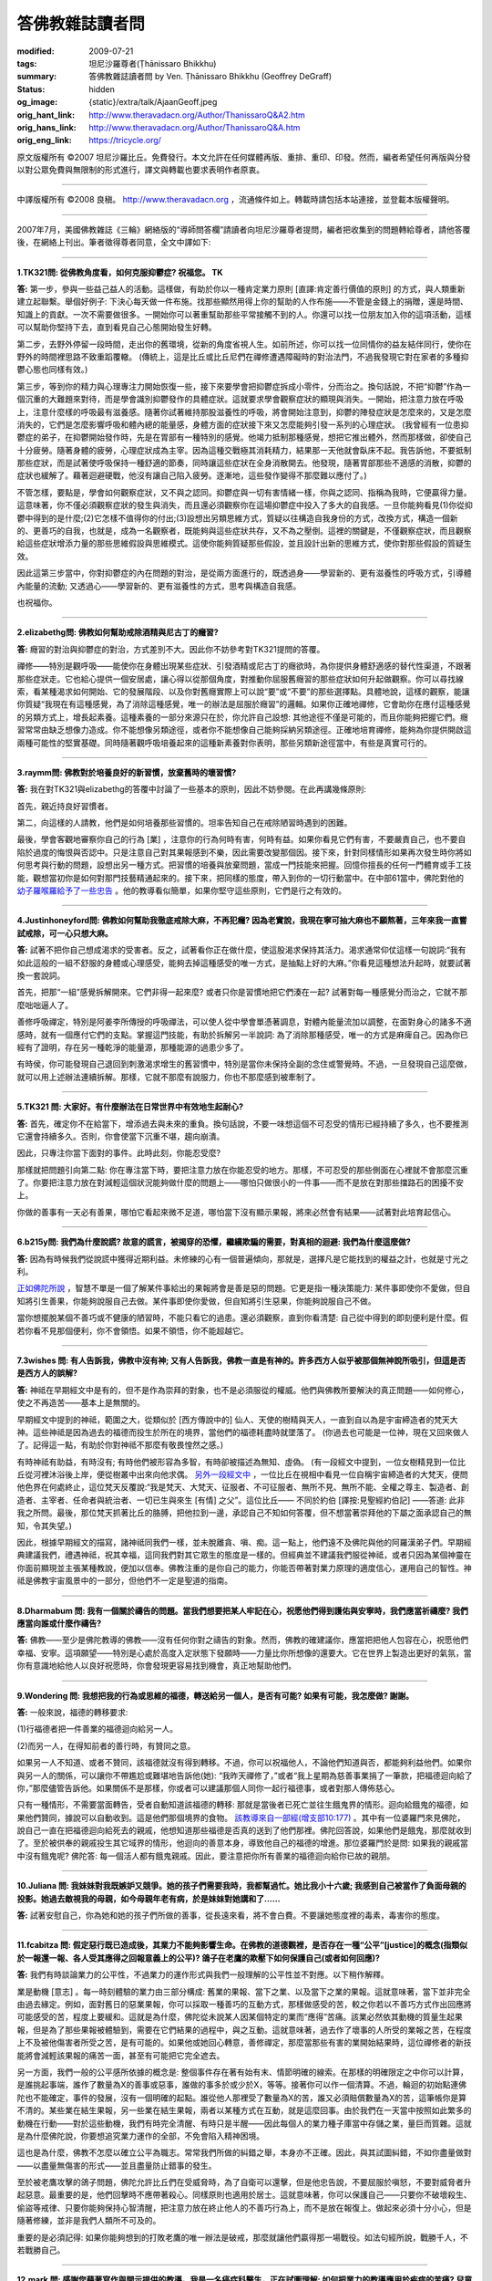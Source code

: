 答佛教雜誌讀者問
================

:modified: 2009-07-21
:tags: 坦尼沙羅尊者(Ṭhānissaro Bhikkhu)
:summary: 答佛教雜誌讀者問
          by Ven. Ṭhānissaro Bhikkhu (Geoffrey DeGraff)
:status: hidden
:og_image: {static}/extra/talk/Ajaan\ Geoff.jpeg
:orig_hant_link: http://www.theravadacn.org/Author/ThanissaroQ&A2.htm
:orig_hans_link: http://www.theravadacn.org/Author/ThanissaroQ&A.htm
:orig_eng_link: https://tricycle.org/


.. role:: small
   :class: is-size-7


.. raw:: html

   <div class="columns">
     <div class="column has-background-grey-lighter is-two-thirds">

.. raw:: html

   <div class="container has-text-centered">
     <p class="title is-2">答佛教雜誌讀者問</p>
     [作者]坦尼沙羅尊者
     <br>
     [中譯]良稹
   </div>

.. raw:: html

   </div>
   <div class="column has-background-light">

原文版權所有 ©2007  坦尼沙羅比丘。免費發行。本文允許在任何媒體再版、重排、重印、印發。然而，編者希望任何再版與分發以對公眾免費與無限制的形式進行，譯文與轉載也要求表明作者原衷。

----

中譯版權所有  ©2008 良稹。 http://www.theravadacn.org ，流通條件如上。轉載時請包括本站連接，並登載本版權聲明。

.. raw:: html

   </div>
   </div>

----

2007年7月，美國佛教雜誌《三輪》網絡版的“導師問答欄”請讀者向坦尼沙羅尊者提問，編者把收集到的問題轉給尊者，請他答覆後，在網絡上刊出。筆者徵得尊者同意，全文中譯如下:

----

**1.TK321問: 從佛教角度看，如何克服抑鬱症? 祝福您。 TK**

**答:** 第一步，參與一些益己益人的活動。這樣做，有助於你以一種肯定業力原則 :small:`[直譯:肯定善行價值的原則]` 的方式，與人類重新建立起聯繫。舉個好例子: 下決心每天做一件布施。找那些顯然用得上你的幫助的人作布施——不管是金錢上的捐贈，還是時間、知識上的貢獻。一次不需要做很多。一開始你可以著重幫助那些平常接觸不到的人。你還可以找一位朋友加入你的這項活動，這樣可以幫助你堅持下去，直到看見自己心態開始發生好轉。

第二步，去野外停留一段時間，走出你的舊環境，從新的角度省視人生。如前所述，你可以找一位同情你的益友結伴同行，使你在野外的時間裡思路不致重蹈覆轍。 (傳統上，這是比丘或比丘尼們在禪修遭遇障礙時的對治法門，不過我發現它對在家者的多種抑鬱心態也同樣有效。)

第三步，等到你的精力與心理專注力開始恢復一些，接下來要學會把抑鬱症拆成小零件，分而治之。換句話說，不把“抑鬱”作為一個沉重的大難題來對待，而是學會識別抑鬱發作的具體症狀。這就要求學會觀察症狀的顯現與消失。一開始，把注意力放在呼吸上，注意什麼樣的呼吸最有滋養感。隨著你試著維持那股滋養性的呼吸，將會開始注意到，抑鬱的陣發症狀是怎麼來的，又是怎麼消失的，它們是怎麼影響呼吸和體內總的能量感，身體方面的症狀接下來又怎麼能夠引發一系列的心理症狀。 (我曾經有一位患抑鬱症的弟子，在抑鬱開始發作時，先是在胃部有一種特別的感覺。他竭力抵制那種感覺，想把它推出體外，然而那樣做，卻使自己十分疲勞。隨著身體的疲勞，心理症狀成為主宰。因為這種交戰極其消耗精力，結果那一天他就會臥床不起。我告訴他，不要抵制那些症狀，而是試著使呼吸保持一種舒適的節奏，同時讓這些症狀在全身消散開去。他發現，隨著胃部那些不適感的消散，抑鬱的症狀也緩解了。藉著迴避硬戰，他沒有讓自己陷入疲勞。逐漸地，這些發作變得不那麼難以應付了。)

不管怎樣，要點是，學會如何觀察症狀，又不與之認同。抑鬱症與一切有害情緒一樣，你與之認同、指稱為我時，它便贏得力量。這意味著，你不僅必須觀察症狀的發生與消失，而且還必須觀察你在這場抑鬱症中投入了多大的自我感。一旦你能夠看見(1)你從抑鬱中得到的是什麼;(2)它怎樣不值得你的付出;(3)設想出另類思維方式，質疑以往構造自我身份的方式，改換方式，構造一個新的、更善巧的自我，也就是，成為一名觀察者，既能夠與這些症狀共存，又不為之壓倒。這裡的關鍵是，不僅觀察症狀，而且觀察給這些症狀增添力量的那些思維假設與思維模式。這使你能夠質疑那些假設，並且設計出新的思維方式，使你對那些假設的質疑生效。

因此這第三步當中，你對抑鬱症的內在問題的對治，是從兩方面進行的，既透過身——學習新的、更有滋養性的呼吸方式，引導體內能量的流動; 又透過心——學習新的、更有滋養性的方式，思考與構造自我感。

也祝福你。

----

**2.elizabethg問: 佛教如何幫助戒除酒精與尼古丁的癮習?**

**答:** 癮習的對治與抑鬱症的對治，方式差別不大。因此你不妨參考對TK321提問的答覆。

禪修——特別是觀呼吸——能使你在身體出現某些症狀、引發酒精或尼古丁的癮欲時，為你提供身體舒適感的替代性渠道，不跟著那些症狀走。它也給心提供一個安居處，讓心得以從那個角度，對推動你屈服舊癮習的那些症狀如何升起做觀察。你可以尋找線索，看某種渴求如何開始、它的發展階段、以及你對舊癮實際上可以說“要”或“不要”的那些選擇點。具體地說，這樣的觀察，能讓你質疑“我現在有這種感覺，為了消除這種感覺，唯一的辦法是屈服於癮習”的邏輯。如果你正確地禪修，它會助你在應付這種感覺的另類方式上，增長起素養。這種素養的一部分來源只在於，你允許自己設想: 其他途徑不僅是可能的，而且你能夠把握它們。癮習常常由缺乏想像力造成。你不能想像另類途徑，或者你不能想像自己能夠採納另類途徑。正確地培育禪修，能夠為你提供開啟這兩種可能性的堅實基礎。同時隨著觀呼吸培養起來的這種新素養對你表明，那些另類新途徑當中，有些是真實可行的。

----

**3.raymm問: 佛教對於培養良好的新習慣，放棄舊時的壞習慣?**

**答:** 我在對TK321與elizabethg的答覆中討論了一些基本的原則，因此不妨參閱。在此再講幾條原則:

首先，親近持良好習慣者。

第二，向這樣的人請教，他們是如何培養那些習慣的。坦率告知自己在戒除陋習時遇到的困難。

最後，學會客觀地審察你自己的行為 :small:`[業]` ，注意你的行為何時有害，何時有益。如果你看見它們有害，不要嚴責自己，也不要自陷於過度的悔恨與否認中。只是注意自己對其果報感到不樂，因此需要改變那個因。接下來，針對同樣情形如果再次發生時你將如何思考與行動的問題，設想出另一種方式。把習慣的培養與放棄問題，當成一門技能來把握。回憶你擅長的任何一門體育或手工技能，觀想當初你是如何對那門技藝精通起來的。接下來，把同樣的態度，帶入到你的一切行動當中。在中部61當中，佛陀對他的 `幼子羅喉羅給予了一些忠告`_ 。他的教導看似簡單，如果你堅守這些原則，它們是行之有效的。

.. _幼子羅喉羅給予了一些忠告: http://www.theravadacn.org/Sutta/Ambalatthikarahulovada.htm
.. TODO: replace 幼子羅喉羅給予了一些忠告 link

----

**4.Justinhoneyford問: 佛教如何幫助我徹底戒除大麻，不再犯癮? 因為老實說，我現在寧可抽大麻也不願熬著，三年來我一直嘗試戒除，可一心只想大麻。**

**答:** 試著不把你自己想成渴求的受害者。反之，試著看你正在做什麼，使這股渴求保持其活力。渴求通常仰仗這樣一句說詞:“我有如此這般的一組不舒服的身體或心理感受，能夠去掉這種感受的唯一方式，是抽點上好的大麻。”你看見這種想法升起時，就要試著換一套說詞。

首先，把那“一組”感覺拆解開來。它們非得一起來麼? 或者只你是習慣地把它們湊在一起? 試著對每一種感覺分而治之，它就不那麼咄咄逼人了。

善修呼吸禪定，特別是阿姜李所傳授的呼吸禪法，可以使人從中學會單憑著調息，對體內能量流加以調整，在面對身心的諸多不適感時，就有一個應付它們的支點。掌握這門技能，有助於拆解另一半說詞: 為了消除那種感受，唯一的方式是麻痺自己。因為你已經有了證明，存在另一種乾淨的能量源，那種能源的過患少多了。

有時侯，你可能發現自己退回到刺激渴求增生的舊習慣中，特別是當你未保持全副的念住或警覺時。不過，一旦發現自己這麼做，就可以用上述辦法連續拆解。那樣，它就不那麼有說服力，你也不那麼感到被牽制了。

----

**5.TK321 問: 大家好。有什麼辦法在日常世界中有效地生起耐心?**

**答:** 首先，確定你不在給當下，增添過去與未來的重負。換句話說，不要一味想這個不可忍受的情形已經持續了多久，也不要推測它還會持續多久。否則，你會使當下沉重不堪，趨向崩潰。

因此，只專注你當下面對的事件。此時此刻，你能忍受麼?

那樣就把問題引向第二點: 你在專注當下時，要把注意力放在你能忍受的地方。那樣，不可忍受的那些側面在心裡就不會那麼沉重了。你要把注意力放在對減輕這個狀況能夠做什麼的問題上——哪怕只做很小的一件事——而不是放在對那些擋路石的困擾不安上。

你做的善事有一天必有善果，哪怕它看起來微不足道，哪怕當下沒有顯示果報，將來必然會有結果——試著對此培育起信心。

----

**6.b215y問: 我們為什麼說謊? 故意的謊言，被揭穿的恐懼，繼續欺騙的需要，對真相的迴避: 我們為什麼這麼做?**

**答:** 因為有時候我們從說謊中獲得近期利益。未修練的心有一個普遍傾向，那就是，選擇凡是它能找到的權益之計，也就是寸光之利。

`正如佛陀所說`_ ，智慧不單是一個了解某件事給出的果報將會是善是惡的問題。它更是指一種決策能力: 某件事即使你不愛做，但自知將引生善果，你能夠說服自己去做。某件事即使你愛做，但自知將引生惡果，你能夠說服自己不做。

當你想擺脫某個不善巧或不健康的陋習時，不能只看它的過患。還必須觀察，直到你看清楚: 自己從中得到的即刻便利是什麼。假若你看不見那個便利，你不會領悟。如果不領悟，你不能超越它。

.. _正如佛陀所說: http://www.theravadacn.org/Sutta/passages.htm#panna
.. TODO: replace 正如佛陀所說 link

----

**7.3wishes 問: 有人告訴我，佛教中沒有神; 又有人告訴我，佛教一直是有神的。許多西方人似乎被那個無神說所吸引，但這是否是西方人的誤解?**

**答:** 神祗在早期經文中是有的，但不是作為崇拜的對象，也不是必須服從的權威。他們與佛教所要解決的真正問題——如何修心，使之不再造苦——基本上是無關的。

早期經文中提到的神祗，範圍之大，從類似於 :small:`[西方傳說中的]` 仙人、天使的樹精與天人，一直到自以為是宇宙締造者的梵天大神。這些神祗是因為過去的福德而投生於所在的境界，當他們的福德耗盡時就墜落了。 (你過去也可能是一位神，現在又回來做人了。記得這一點，有助於你對神祗不那麼有敬畏惶然之感。)

有時神祗有助益，有時沒有; 有時他們被形容為多智，有時卻被描述為無知、虛偽。 (有一段經文中提到，一位女樹精見到一位比丘從河裡沐浴後上岸，便從樹叢中出來向他求偶。 `另外一段經文中`_ ，一位比丘在視相中看見一位自稱宇宙締造者的大梵天，便問他色界在何處終止，這位梵天反覆說:“我是梵天、大梵天、征服者、不可征服者、無所不見、無所不能、全權之尊主、製造者、創造者、主宰者、任命者與統治者、一切已生與來生 :small:`[有情]` 之父”。這位比丘—— 不同於約伯 :small:`[譯按:見聖經約伯記]` ——答道: 此非我之所問。最後，那位梵天抓著比丘的胳膊，把他拉到一邊，承認自己不知如何答覆，但不想當著崇拜他的下屬之面承認自己的無知，令其失望。)

因此，根據早期經文的描寫，諸神祗同我們一樣，並未脫離貪、嗔、痴。這一點上，他們遠不及佛陀與他的阿羅漢弟子們。早期經典建議我們，禮遇神祗，祝其幸福，這同我們對其它眾生的態度是一樣的。但經典並不建議我們服從神祗，或者只因為某個神靈在你面前顯現並主張某種教說，便加以信奉。佛教注重的是你自己的能力，你能否帶著對業力原理的適度信心，運用自己的智性。神祗是佛教宇宙風景中的一部分，但他們不一定是聖道的指南。

.. _另外一段經文中: http://www.theravadacn.org/Refuge/sagga.htm#greatbrahma
.. TODO: replace 另外一段經文中 link

----

**8.Dharmabum 問: 我有一個關於禱告的問題。當我們想要把某人牢記在心，祝愿他們得到護佑與安寧時，我們應當祈禱麼? 我們應當向誰或什麼作禱告?**

**答:** 佛教——至少是佛陀教導的佛教——沒有任何你對之禱告的對象。然而，佛教的確建議你，應當把把他人包容在心，祝愿他們幸福、安寧。這項願望——特別是心處於高度入定狀態下發願時——力量比你所想像的還要大。它在世界上製造出更好的氣氛，當你有意識地給他人以良好祝愿時，你會發現更容易找到機會，真正地幫助他們。

----

**9.Wondering 問: 我想把我的行為或思維的福德，轉送給另一個人，是否有可能? 如果有可能，我怎麼做? 謝謝。**

**答:** 一般來說，福德的轉移要求:

(1)行福德者把一件善業的福德迴向給另一人。

(2)而另一人，在得知前者的善行時，有贊同之意。

如果另一人不知道、或者不贊同，該福德就沒有得到轉移。不過，你可以祝福他人，不論他們知道與否，都能夠利益他們。如果你與另一人的關係，可以讓你不帶尷尬或難堪地告訴他(她): “我昨天禪修了，”或者“我上星期為慈善事業捐了一筆款，把福德迴向給了你，”那麼儘管告訴他。如果關係不是那樣，你或者可以建議那個人同你一起行福德事，或者對那人傳佈慈心。

只有一種情形，不需要當面轉告，受者自動知道該福德的轉移: 那就是當後者已死亡並往生餓鬼界的情形。迴向給餓鬼的福德，如果他們贊同，據說可以自動收到。這是他們那個境界的食物。 `該教導來自一部經(增支部10:177)`_ 。其中有一位婆羅門來見佛陀，說自己一直在把福德迴向給死去的親戚，他想知道那些福德是否真的送到了他們那裡。佛陀回答說，如果他們是餓鬼，那麼就收到了。至於被供奉的親戚投生其它域界的情形，他迴向的善意本身，導致他自己的福德的增進。那位婆羅門於是問: 如果我的親戚當中沒有餓鬼呢? 佛陀答: 每一個活人都有餓鬼親戚。因此，要注意把你所有善業的福德迴向給你已故的親朋。

.. _該教導來自一部經(增支部10\:177): http://www.theravadacn.org/Sutta/StudyGuidePunna.htm#offer
.. TODO: replace 該教導來自一部經(增支部10:177) link

----

**10.Juliana 問: 我妹妹對我既嫉妒又競爭。她的孩子們需要我時，我都幫過忙。她比我小十六歲; 我感到自己被當作了負面母親的投影。她過去敵視我的母親，如今母親年老有病，於是妹妹對她講和了……**

**答:** 試著安慰自己，你為她和她的孩子們所做的善事，從長遠來看，將不會白費。不要讓她態度裡的毒素，毒害你的態度。

----

**11.fcabitza 問: 假定惡行既已造成後，其業力不能夠影響生命。在佛教的道德觀裡，是否存在一種“公平”[justice]的概念(指類似於一報還一報、各人受其應得之回報意義上的公平)? 鴿子在老鷹的欺壓下如何保護自己(或者如何回應)?**

**答:** 我們有時談論業力的公平性，不過業力的運作形式與我們一般理解的公平性並不對應。以下稍作解釋。

業是動機 :small:`[意志]` 。每一時刻體驗的業力由三部分構成: 舊業的果報、當下之業、以及當下之業的果報。這就意味著，當下並非完全由過去緣定。例如，面對舊日的惡業果報，你可以採取一種善巧的互動方式，那樣做感受的苦，較之你若以不善巧方式作出回應將可能感受的苦，程度上要緩和。這就是為什麼，佛陀從未說某人因某個特定的業而“應得”苦痛。該業必然依其動機的質量生起果報，但是為了那些果報被體驗到，需要在它們結果的過程中，與之互動。這就意味著，過去作了壞事的人所受的業報之苦，在程度上不及被他傷害者所受之苦，是有可能的。如果他或她回心轉意，善修禪定，那麼當那些有害的業開始結果時，這位禪修者的新技能將會減輕該果報的痛苦一面，甚至有可能把它完全遮去。

另一方面，我們一般的公平感所依據的概念是: 整個事件存在著有始有末、情節明確的線索。在那樣的明確限定之中你可以計算，是誰挑起事端，誰作了數量為X的善事或惡事，誰做的事多於或少於X，等等。接著你可以作一個清算。不過，輪迴的初始點連佛陀也不能確定，事件的發展，沒有一個明確的起點。誰從他人那裡受了數量為X的苦，誰又必須賠償數量為X的苦，這筆帳你是算不清的。某些業在結生果報，另一些業在結生果報，兩者以某種方式在互動，就是這麼回事。由於我們在一天當中按照如此繁多的動機在行動——對於這些動機，我們有時完全清醒、有時只是半醒——因此每個人的業力種子庫當中存儲之業，量巨而質雜。這就是為什麼佛陀說，你要想追究業力運作的全部，不免會陷入精神困境。

這也是為什麼，佛教不怎麼以確立公平為職志。常常我們所做的糾錯之舉，本身亦不正確。因此，與其試圖糾錯，不如你盡量做對——以盡量無傷害的形式——並且盡量防止錯事的發生。

至於被老鷹攻擊的鴿子問題，佛陀允許比丘們在受威脅時，為了自衛可以還擊，但是他忠告說，不要屈服於嗔怒，不要對威脅者升起惡意。最重要的是，他們回擊時不應帶著殺心。同樣原則也適用於居士。這就意味著，你可以保護自己——只要你不破壞殺生、偷盜等戒律、只要你能夠保持心智清醒，把注意力放在終止他人的不善巧行為上，而不是放在報復上。做起來必須十分小心，但是隨著修練，並非是我們人類所不可及的。

重要的是必須記得: 如果你能夠想到的打敗老鷹的唯一辦法是破戒，那麼就讓他們贏得那一場戰役。如法句經所說，戰勝千人，不若戰勝自己。

----

**12.mark 問: 感謝您藉著寫作與開示提供的教導。我是一名癌症科醫生，正在試圖理解: 如何把業力的教導應用於疾病的苦痛? 兒童晚期癌症的痛苦，如何與過去的動機相關?**

**答:** 事情並非是，各人有一份業力的單本帳目，我們看人時，看見的是他們過去所有善業惡業的總帳。而是，我們應當把每一件舊業看成一粒種子，並且記得人人都有一個巨大的種子庫。有些種子發芽快，有些長久隨眠。同時，每個人隨著每一個有動機的行動，又在繼續製造新的種子。任何一個時刻我們看到的，只是那些當下正在發芽與結果的種子。我們不了解那個果報會持續多久，是否還會有與之相剋的其它種子正等著壓倒我們當下所見的種子。

就疾病來說，這意味著，疾病的痛苦是那些正在異熟結果的舊業與現業的種子的總和。該種痛苦可能很快終止，也可能長久持續。我們並無先見。我們不能說，此人活該痛苦，因為，在他或她的種子庫裡，可能有許多尚未發芽的善業種子。我們自己的種子庫或許也儲存著種種尚未發芽的怪異種子，因此即使我們現在沒有痛苦，也不能藉著業力原理，判斷自己高於正在受苦的人。這只是某個時刻誰的種子碰巧發芽的問題。

佛陀在討論自己的導師角色時，曾經以醫生自比，他面臨的疾病有三類: 一類病無需藥物亦將消退，一類病用藥亦不能消退，還有一類病惟用醫藥方見消退。如他所說，面臨某個疾病時，醫生無法了解它屬於哪一類，因此必須把它們都當作第三類加以治療。換句話說，你必須假定此人有帶來該疾病之痛苦的業——或許是前世的業——然而，它也許是即將終結的弱業，另一個在適當治療下允許此病消退的種子即將取而代之。

因此作為一名醫生，你應當視每一個病例有痊癒潛力，加以治療，哪怕那些明顯是晚期的病例。盡量使痛苦保持最低，因為患病不意味著那個人“應得”痛苦(見對fcabitza的答覆)。你自己要造善業，使得你將來萬一處在同樣情形下時，也能找到一位明智而有同情心的醫生為你治療。

----

**13.DrJonno 問: 對待囚犯，您的立場是什麼? 最惡的人，難道也有一粒善種麼? 這又如何影響您對死刑等方面的思考?**

**答:** 有關業力的教導表明，在每一個時刻我們都有機會改變自己的動機。這就意味著——潛在地——任何人都可以從他/她的錯誤中學習，作出改變自己行為 :small:`[業]` 的決定。

如何對待囚犯，可以從佛陀對僧伽成員設置的罰過方式中找到相應的態度。這些方式包括: 批評、卸職、強制道歉、與整個僧伽隔離等。每一種情形下，處罰的目的都是為了讓違犯者改過，而不是為了報復。換言之，我們希望被處罰的人學會改正自己的行為。我們不是要讓他為自己的錯事作出“償還”。然而，佛陀也知道有些人尚未準備好改過自新。這種情形下，他們被隔離出僧伽，一直等到能夠吸取教訓為止，這樣他們不會傷害僧伽的其他成員，把後者拖入其妄見之中。與囚禁對應的，是那些實在不肯悔改的人，那些人需要被關到不能傷害他人的地方。

至於死刑，故意殺人(或任何生命)，在任何情形下都是沒有藉口的。殺死一個人，就切斷了此人改邪歸正的一切可能的機會。

----

**14.Cassandra 問: 如果對輪迴重生持懷疑態度，是否仍可以視自己為佛教徒?**

**答:** 要看你是什麼樣的懷疑論者。如果你心裡對輪迴重生之說徹底關閉，認為那件事絕對不可能，那麼就佛教當中你信奉的那部分，你可以視自己為佛教的同情者。如果你開明地認為輪迴重生有可能成立，但自己還不確定，那麼你可以視自己為佛教團體的成員。

順便說一下，對於輪迴重生，佛陀從未給出過經驗性證明。他只給出了一個務實性證明: 把輪迴作為工作假設，來做一項實驗。你在作日常選擇時，把輪迴當作實有，在這個背景下作選擇。看一看，這個實驗促使你培養的意、語、行是善是惡，養成的心理素質是善是惡。負責任的懷疑論——指對事情不確定、但願意化工夫了解其真相的那種——應當願意試一下那個實驗。

----

**15.fcabitza 問: 西方式的佛法(指更多懷疑論成分、以禪修為中心、較少側重儀軌與上師)，是否有可能? 從東方角度看，常以之為不如法。什麼時候會有一乘，擁有足夠的生命力，助禪修者滅苦?**

**答:** 正如不存在一種純粹泰國式或中國式的佛法，對於是否會有一種純粹西方式的佛法，我表示懷疑。例如，泰系佛教當中就有廣泛多樣的修法。我選擇林居傳統是因為，與其它形式的泰國佛教相比，它的絕大部分行持就是禪修，儀軌形式較少。 (就上座部總體來說，不存在傳心印/灌頂 :small:`[Dharma transmission]` 的傳統，這意味著它不以上師為中心，這一點與藏傳或禪宗教派中可見的形式不同。) 因此，你所主張的西方式佛教的特色，在一些亞洲佛教傳統中本來就存在著，並且已顯示其有效性。

你的主張當中未受檢驗的，是懷疑論那部分。 “懷疑論者的佛教” :small:`[Agnostic Buddhism]` 這個詞實際上是一個悖論，因為“佛陀”的意思之一是“覺悟者”。佛陀覺悟了什麼? 他覺悟了因果律，也就是動機 :small:`[意志]` 在造作體驗當中的作用——簡單說，即是業力原理。你若想從修持中獲得最大利益，那麼在修持早期、初嘗覺醒之前，必須把這項原理作為工作假設。業力原理解釋了修心的理由——動機 :small:`[業]` 來自心，因果律確定了動機的可訓練性——並且，它讓你把注意力集中在動機本身，也就是作為修練焦點的心元素。不把這些原理當成工作假設來接受，你的禪修很容易被雜念帶偏。

接受業力教導的基本假設，以之為信念，並沒有什麼真正難點，也沒有什麼反西方之處，因為接受這些假設所需的信念，並非是公然違背邏輯推理的那種。它們完全合乎情理，不過除非加以檢驗，你並不真正了解它們。所謂業是真實的，我們對自己的行為負責，我們的行為必有其果報，那些果報由行為所包含的動機所決定，我們可以從過去的錯誤中學習，使自己的行為更趨善巧: 這些都是我們自己在生活中多多少少遵循的原則。佛陀只不過建議我們在一切意、語、行當中一貫奉行而已。對這個原理的信念要求你承擔責任，同時也賦予你改變人生軌蹟的力量——這股力量可以一直把你帶到苦的終結。

具有西方特色的佛法途徑將會逐漸發展出來，其中一些將行之有效，這一點我不懷疑。不過，懷疑論者的那部分——特別是不願一試上文中我對Cassandra 建議的實驗的那種懷疑論——是走不了多遠的。

----

**16.diheaberlin 問: 我如何與一位導師確立師生關係? 是否直接問他願意做我的導師嗎?**

**答:** 首先，你對這位導師要有充分了解，確信他/她體現了四種素質: 信念、布施、戒德、明辨。這就要求你仔細觀察他的行動，你自己也努力培育這些素質。同時，把他/她的教導付諸實修，看看得到什麼果報。如果遇到困難，就去問他。要注意他對認真的提問如何答覆，因為這是對一位良師的重要檢驗。一旦你得到解答，就把它用於實修。再遇到困難，回去再問新的問題。只要你覺得這樣的關係對你有助益，就繼續下去。那樣，你不需要問，就已經確立了師生關係，假若後來發現出了錯，也可以以最少的責難終結這個關係。

還有，對那些在你還未充分了解他們之前堅持要你作出終身承諾的導師，要謹慎。 (相關連接: `經文選讀——如何判斷導師`_)

.. _經文選讀——如何判斷導師: http://www.theravadacn.org/Sutta/passages.htm#teacher
.. TODO: replace 經文選讀——如何判斷導師 link

----

**17.stefan 問: 禪修會使我成為更好的人嗎? 之所以這樣問，是因為我讀到，在亞洲，居家人禪修是很少見的。**

**答:** 你這裡涉及了三個問題。

第一:“亞洲佛教居家弟子是否禪修?” 這取決於你所說的是哪一種佛教。在上座部國家中，認真的佛教居士都作禪修。至於絕大多數對個人佛教修持不十分認真的，他們當中也有人禪修。對每一個佛教居家弟子來說，無論亞洲也好，西方也好，問題只是: 對真正幸福的追求，他想多認真?

第二:“多數人不做的事，是否就是有益的?” 有許多善良、有益的行為，在這個世界上相當少見——布施、持戒、明智的自御，就說這幾樣——不過那不說明它不是好東西。你不能把多數人做什麼當成你在心智領域的指南。

第三:“禪修會使我成為更好的人嗎?” 當你正確地禪修時，你會變得更有念住、警覺、慈悲、明辨，因此隨著你的禪修，你變得更好，也更喜樂。禪修成果對日常生活的影響並非是自動的——就好比某人去健身房鍛煉，卻不用他練成的體力在家裡幫忙一樣——不過如果你決定把你修得的內在力量付諸於你的其它活動時，你會得益，你周圍的人也會得益。

----

**18.howardmass 問: 是否存在一些生理或心理上的徵兆，引導你進入更佳的禪境，或者讓你知道你走對了路子?**

**答:** 當你專注呼吸 :small:`[氣]` 時，對哪一種呼吸對身與心有滋養、健康效應，要試著敏感起來。學會自由地調息——使它長些、短些、快些、慢些、深些，淺些，等等——直到你發現一種恰好的節奏。接下來，學會如何維持那股“恰到好處”感。接下來，觀想自己允許它在全身傳播。當你能夠維持那種全身覺知感時候，你在身與心兩方面都會得到禪定的滋養，那就是你的路子走對的徵兆。至於此後“下一步是什麼”，這個“下一步是什麼”來自於學會在任何情形下維持這股滋養感，既在禪修坐墊上，也在離開坐墊之後。這好比給果樹澆水。果子成熟起來，不是因為你停止澆水，把果子漆成熟狀。它成熟起來，是因為你繼續澆灌，同時對那株樹除了水之外還需要什麼，培養起了敏感度。

----

**19.chris_gimblett 問: 親愛的坦尼沙羅比丘，我一直在禪修，至今兩年了，最近我的坐禪時間增加到** :small:`[一日]` **兩次，每次半小時。我開始做一些栩栩如生的夢，有時讓人煩惱。這個情況是否不正常? 慈心祝福。**

**答:** 一個有用的比喻是，把你的心看作一池水。早期階段的禪修使表面平靜下來，這就使陷在池水深處的毒氣上升、逸出。這個階段也許會繼續一段時間，不過完全正常，它會過去的。

----

**20.denenbsa 問: 假定你發現修持中的禪定那部分使生活的其餘部分更糟(例如更不耐煩、發怒)，是否停一段時間比較有益?**

**答:** 把你的禪定方式拿來仔細審視一下是有益的，既要檢查你帶入禪定的動機(是否是為了逃避日常現實?)，也要檢查你的具體修法。有些禪定修法，如果你沒有適當的指導，有可能激發起不善巧的情緒，因此你不妨以試一種比平靜或舒適的法門，例如給howardmass講過的觀呼吸修法。

至於你的態度: 你來禪定，目的不應是逃避生活的其它部分，而是學習一些技能，用來面對生活的挑戰，不受其苦。拿觀呼吸為例: 一旦你在坐墊上學會如何以滋養性方式呼吸，在你離開坐墊，面對當日事務時，要試著維持那種滋養性呼吸。如果你失去那種滋養感，不要責怪當日的事件。只是告訴自己，對自己的執取在何處，你學了一堂重要的課。接下來，下決心在那類事件再次發生時，更為謹慎、明察。

----

**21.blueblessed 問: 我剛從第二次為期十天的內觀密集禪修班回來。不但平時那個寬容的我不見了，而且不管誰抱怨生活事件，我都不耐煩，以至於他們才講半句就被我打斷。我這是怎麼了?**

**答:** 看一看我給denenbsa的答覆，那一位問的是同樣的問題。下次你去密集禪修，在最後一天試著花些時間培育慈心。

----

**22.DharmaSeeker問: 佛教與佛教徒似乎在禪修時觀想身體的可厭、骯臟。為什麼? 既然它只是無常的俗定。**

**答:** 問題的關鍵不是身體，而是淫欲。想一想人們的心被淫欲控制時做出的種種愚蠢、害人之事。如果你想把自己從那種奴役中解脫出來，就有必要褪除舊的習慣——即把淫欲的對象看成富有吸引力的舊習——把那個對象看個完整，看清楚皮膚下面是什麼。那樣，當你的淫欲試圖影響你時，你可以質疑它的真偽，你可以轉過來直接看淫欲本身，學會觀察它的運作。接下來，當你看見它如何地不可靠，它的誘惑與其過患相比得不償失時，你就能超越它。一旦那個禪修法門完成了它的工作，你就不再需要它了。

順便說一句，俗定的觀念無關緊要這個想法，要小心對待。誤用了它，會造成大損失。因此找一找身體的正面用途，也就是，身體的呼吸能量 :small:`[氣能]` 是可以把握的，它引生強烈的喜感充滿全身，滋養心智，為聖道修行提供力量。同時，要審慎面對心藉用身體促生淫欲感與執取的傾向。佛陀總是要你從兩方面看事物，讓你善用俗定事物獲得最大利益，又不陷於它們的危險。畢竟，如果沒有俗定，就沒有終結俗定的聖道。故當善加利用。

----

**23.meditator 問: 我修的是“無選擇的覺知”** :small:`[choiceless awareness]` **。據我的理解，只有體驗，沒有體驗者。然而當我專注寧靜時，似乎還是有一個與寧靜分立的“我”。我怎樣才能與寧靜合一，不再有“我”?**

**答:** 除了一位徹底覺醒者，否則自我感在所有禪定層次中都以細微的形式存在。即使當“我”已經與對象融為一體時，仍然存在一種細微的自我感。因此，在禪修時你所要做的，是確保你的自我感有善巧性: 明智、慈悲、純淨。

此外，你應當了解，佛陀從未說過體驗者不存在。他也從未說過體驗者存在。反之，他建議把注意力放在當下升起的任何動機的品質上，明察哪些動機激發苦、哪些不激發苦。如果你學會避離造苦的動機，這樣做讓你對更細微的動機所引生的更細微的苦處，越來越敏感起來，那麼你的善巧的自我感，將會把你引向最終不需要造作自我感的地步。

與此同時，懂得動機包含著選擇這一點，是十分重要的。即使當你選擇不專注任何特定的對象，不圍繞該對象造作“我”時，那裡仍然有動機，仍然有選擇。因此對你如何理解“無選擇的覺知”，要作一些更細緻的觀察。如果實際上存在著選擇，你卻不以之為選擇，你將永遠不能從它們當中解脫。

----

**24.mfranowicz 問: 佛教的目標之一是以平和心面對一切境遇，無情緒反應嗎? 還是說，能夠感受全部的情緒，但不執取它們?**

**答:** 有關情緒，佛陀最詳盡的討論是在中部137。他一開始，描述了如何利用悲哀、喜悅、捨離等情緒作為聖道助緣。 (是的，哪怕悲哀也可以作為助緣，比如，當你想到自己尚未達到目標而為之難過時，該情緒激發你對修行付出更多的精力。)接下來，他描述了自己作為導師的相關情緒。他說，當他的聽眾不聽從他的教言時，他既無滿意感，也無不滿意感，他的心住於無擾、警覺。當他的聽眾聽從他的教言時，他有滿意感，但即使那時，他的心住於無擾、警覺。因此總結起來說，徹底覺醒者是完全沒有造苦的情緒的; 當正面情緒升起時，他/她亦不受牽擾。

----

**25.herbert W Smith問: 怖畏的本質是什麼? 是否有明智的怖畏? 怖畏是否總是關乎未來? 如果處在當下，是否會有怖畏?**

**答:** 怖畏有三種成分: 對危險的辨知，對面臨該危險的虛弱感的辨知，以及逃脫的欲望。有些怖畏是明智的，比如當你意識到自己未脫老、病、死，為將來不受苦迫的準備工作尚未完成時升起的怖畏。這種怖畏是明智的，因為它激發你審慎，投身於修行，使你能夠放開置你於虛弱與險境的那些執取。把你的注意力完全放在當下，可以遮蔽怖畏——有的時候你可能需要那麼做——但是它不能斬斷執取。為了斬斷執取，你需要增強心的信力、精進力、念力、定力、明辨力，使它能夠牢固獨立，無需任何執取。

若想多了解這個主題，我寫過《遠離怖畏》一文，不妨一閱。

----

**26.klimax 問: 作為一位富有洞見的多產作者，您對於如何促進西方人接受上座部佛教有何看法? 在《破碎的佛陀》一文中，達彌卡法師提供了詳細的看法，您是否有共見?**

**答:** 有兩點必須牢記在心:

(1)上座部佛教不是一件我們試圖販賣的商品。這是一套修練心智、達到滅苦的體系。這個傳統歷經多少個世紀傳了下來，是因為它行之有效。如果人們不受其吸引，也許是因為他們尚未準備好修練。這不意味著修練系統需要改頭換面。

(2)上座部佛教並非是一個統一體。上座部佛教當中，有不少分枝似乎已失去原始的修練法門而迷失方向。自古至今接觸這個傳統的人當中，對它有所曲解、有所濫用者為數不少。據我所知，這種情形在任何人類機構中至少在某種程度上都曾經發生過。作為個人，要看我們自己的決定，是做一個拾糞人，收集濫用本傳統者的錯誤，還是把時間用在尋找修練系統中仍然保存著的金子上。我鼓勵的是後一種，因為它助我們按照本傳統存在的目的對其善加利用。我們可以把其餘部分，留給其他願意採納的人。如果我們出去糾正他人，結果並不能收拾自己真正應該負責的那一攤，也就是我們內心的不淨。

我在泰國與上座部佛教的最初接觸，並不那麼激勵人心，不過我有幸遇見了一位導師——阿姜放-育提可——他本人的非凡範例，顯示出上座部佛教包涵著我在別處未曾值遇的寶藏。他的榜樣也激勵我相信，那個古老的傳統仍然行之有效，並且對我也可能行之有效。他從未自稱代表整個上座部佛教，在我成為上座部佛教僧侶時，也未被要求宣誓忠實上座部佛教的一切。我現在主要考慮的，是延續這個修練系統，把它傳給其他可能從中得益者。有關上座部佛教的誤解不勝枚舉，因此我的文字著重於對本傳統作盡可能準確的闡述。人們選擇這個修練系統與否，是他們自己的選擇，不過我所要做的是確保人們至少在訊息充分的情形下作出選擇。

----

**27.justinhoneyford 問: 在上座部佛教裡，我常有這種感覺: 作為在家修行者，就像是二等公民。我們只是做供養食物之類的事。為什麼我會有這種感覺? 就連佛陀在他的經文中也給人這種感覺。**

**答:** 上座部佛教沒有公民，而是有自願者。布施是自發自願的。作為居士，假若你想把自己布施給禪修，是完全可以的。聖典中記載佛陀給居士作禪修開示的經文為數可觀; 還有的經文記載佛陀談到他的許多居家聖弟子。相應部還有一系列有關家主質多的經文，他是一位不還者。其中有的還提到他曾為比丘們說法。這部經不僅被比丘們記載下來，而且多少世紀以來由比丘們代代傳續。因此，這個傳統對居士並無不敬。

上座部佛教傳統當中，僧侶居士之別與內在潛力或價值並無關係。這是一個 `禮物經濟`_ 當中不同的角色與分工的問題。僧侶為了全力修行，放棄了金錢經濟中的一切生產角色。居家人支持他們修行，是因為他們作為居家人，得益於周圍有全職修行人的存在。當社會的價值觀混亂起來時，他們得以親近另類傳統——聖者的傳統——之中的修練者們，這個傳統崇尚人的內在善德，而不是他們的美貌、財富、社會地位。實際上，多數上座部居家護持者們認為參與這樣的交換是一種殊榮，較之不參與這種交流、沒有機會親近那些全力修行者的人來說，他們更富足。

.. _禮物經濟: http://zh.wikipedia.org/wiki/%E7%A6%AE%E7%89%A9%E7%B6%93%E6%BF%9F
